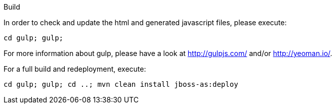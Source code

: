 Build
=======


In order to check and update the html and generated javascript files, please execute:

	cd gulp; gulp;

For more information about gulp, please have a look at http://gulpjs.com/ and/or http://yeoman.io/.


For a full build and redeployment, execute:

	cd gulp; gulp; cd ..; mvn clean install jboss-as:deploy
